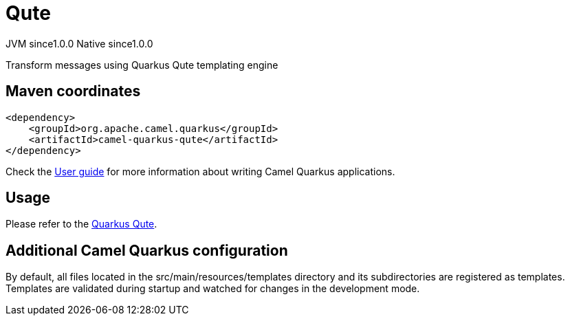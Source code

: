 // Do not edit directly!
// This file was generated by camel-quarkus-maven-plugin:update-extension-doc-page

= Qute
:page-aliases: extensions/qute.adoc
:cq-artifact-id: camel-quarkus-qute
:cq-native-supported: true
:cq-status: Stable
:cq-description: Transform messages using Quarkus Qute templating engine
:cq-deprecated: false
:cq-jvm-since: 1.0.0
:cq-native-since: 1.0.0

[.badges]
[.badge-key]##JVM since##[.badge-supported]##1.0.0## [.badge-key]##Native since##[.badge-supported]##1.0.0##

Transform messages using Quarkus Qute templating engine

== Maven coordinates

[source,xml]
----
<dependency>
    <groupId>org.apache.camel.quarkus</groupId>
    <artifactId>camel-quarkus-qute</artifactId>
</dependency>
----

Check the xref:user-guide/index.adoc[User guide] for more information about writing Camel Quarkus applications.

== Usage

Please refer to the https://quarkus.io/guides/qute[Quarkus Qute].


== Additional Camel Quarkus configuration

By default, all files located in the src/main/resources/templates directory and its subdirectories
are registered as templates. Templates are validated during startup and watched for changes in the
development mode.

